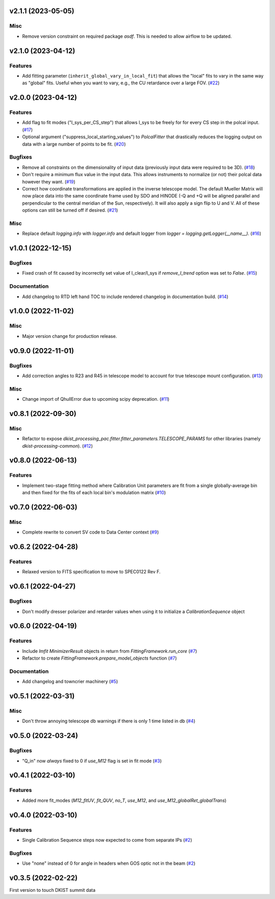 v2.1.1 (2023-05-05)
===================

Misc
----

- Remove version constraint on required package `asdf`. This is needed to allow airflow to be updated.


v2.1.0 (2023-04-12)
===================

Features
--------

- Add fitting parameter (``inherit_global_vary_in_local_fit``) that allows the "local" fits to vary in the same way as "global" fits.
  Useful when you want to vary, e.g., the CU retardance over a large FOV. (`#22 <https://bitbucket.org/dkistdc/dkist-processing-pac/pull-requests/22>`__)


v2.0.0 (2023-04-12)
===================

Features
--------

- Add flag to fit modes ("I_sys_per_CS_step") that allows I_sys to be freely for for every CS step in the polcal input. (`#17 <https://bitbucket.org/dkistdc/dkist-processing-pac/pull-requests/17>`__)
- Optional argument ("suppress_local_starting_values") to `PolcalFitter` that drastically reduces the logging output on
  data with a large number of points to be fit. (`#20 <https://bitbucket.org/dkistdc/dkist-processing-pac/pull-requests/20>`__)


Bugfixes
--------

- Remove all constraints on the dimensionality of input data (previously input data were required to be 3D). (`#18 <https://bitbucket.org/dkistdc/dkist-processing-pac/pull-requests/18>`__)
- Don't require a minimum flux value in the input data. This allows instruments to normalize (or not) their polcal data however they want. (`#19 <https://bitbucket.org/dkistdc/dkist-processing-pac/pull-requests/19>`__)
- Correct how coordinate transformations are applied in the inverse telescope model. The default Mueller Matrix will now
  place data into the same coordinate frame used by SDO and HINODE (-Q and +Q will be aligned parallel and perpendicular to the
  central meridian of the Sun, respectively). It will also apply a sign flip to U and V. All of these options can still be turned off if desired. (`#21 <https://bitbucket.org/dkistdc/dkist-processing-pac/pull-requests/21>`__)


Misc
----

- Replace default `logging.info` with `logger.info` and default logger from `logger = logging.getLogger(__name__)`. (`#16 <https://bitbucket.org/dkistdc/dkist-processing-pac/pull-requests/16>`__)


v1.0.1 (2022-12-15)
===================

Bugfixes
--------

- Fixed crash of fit caused by incorrectly set value of I_clear/I_sys if `remove_I_trend` option was set to `False`. (`#15 <https://bitbucket.org/dkistdc/dkist-processing-pac/pull-requests/15>`__)


Documentation
-------------

- Add changelog to RTD left hand TOC to include rendered changelog in documentation build. (`#14 <https://bitbucket.org/dkistdc/dkist-processing-pac/pull-requests/14>`__)


v1.0.0 (2022-11-02)
===================

Misc
----

- Major version change for production release.



v0.9.0 (2022-11-01)
===================

Bugfixes
--------

- Add correction angles to R23 and R45 in telescope model to account for true telescope mount configuration. (`#13 <https://bitbucket.org/dkistdc/dkist-processing-pac/pull-requests/13>`__)


Misc
----

- Change import of QhullError due to upcoming scipy deprecation. (`#11 <https://bitbucket.org/dkistdc/dkist-processing-pac/pull-requests/11>`__)


v0.8.1 (2022-09-30)
===================

Misc
----

- Refactor to expose `dkist_processing_pac.fitter.fitter_parameters.TELESCOPE_PARAMS` for other libraries (namely `dkist-processing-common`). (`#12 <https://bitbucket.org/dkistdc/dkist-processing-pac/pull-requests/12>`__)


v0.8.0 (2022-06-13)
===================

Features
--------

- Implement two-stage fitting method where Calibration Unit parameters are fit from a single globally-average bin and then fixed for the fits of each local bin's modulation matrix (`#10 <https://bitbucket.org/dkistdc/dkist-processing-pac/pull-requests/10>`__)


v0.7.0 (2022-06-03)
===================

Misc
----

- Complete rewrite to convert SV code to Data Center context (`#9 <https://bitbucket.org/dkistdc/dkist-processing-pac/pull-requests/9>`__)


v0.6.2 (2022-04-28)
===================

Features
--------

- Relaxed version to FITS specification to move to SPEC0122 Rev F.

v0.6.1 (2022-04-27)
===================

Bugfixes
--------

- Don't modify dresser polarizer and retarder values when using it to initialize a `CalibrationSequence` object

v0.6.0 (2022-04-19)
===================

Features
--------

- Include `lmfit` `MinimizerResult` objects in return from `FittingFramework.run_core` (`#7 <https://bitbucket.org/dkistdc/dkist-processing-pac/pull-requests/7>`__)
- Refactor to create `FittingFramework.prepare_model_objects` function (`#7 <https://bitbucket.org/dkistdc/dkist-processing-pac/pull-requests/7>`__)


Documentation
-------------

- Add changelog and towncrier machinery (`#5 <https://bitbucket.org/dkistdc/dkist-processing-pac/pull-requests/5>`__)


v0.5.1 (2022-03-31)
===================

Misc
----

- Don't throw annoying telescope db warnings if there is only 1 time listed in db (`#4 <https://bitbucket.org/dkistdc/dkist-processing-pac/pull-requests/4>`__)


v0.5.0 (2022-03-24)
===================

Bugfixes
--------

- "Q_in" now *always* fixed to 0 if `use_M12` flag is set in fit mode (`#3 <https://bitbucket.org/dkistdc/dkist-processing-pac/pull-requests/3>`__)


v0.4.1 (2022-03-10)
===================

Features
--------

- Added more fit_modes (`M12_fitUV`, `fit_QUV`, `no_T`, `use_M12`, and `use_M12_globalRet_globalTrans`)

v0.4.0 (2022-03-10)
===================

Features
--------

- Single Calibration Sequence steps now expected to come from separate IPs (`#2 <https://bitbucket.org/dkistdc/dkist-processing-pac/pull-requests/2>`__)


Bugfixes
--------

- Use "none" instead of 0 for angle in headers when GOS optic not in the beam (`#2 <https://bitbucket.org/dkistdc/dkist-processing-pac/pull-requests/2>`__)


v0.3.5 (2022-02-22)
===================

First version to touch DKIST summit data
